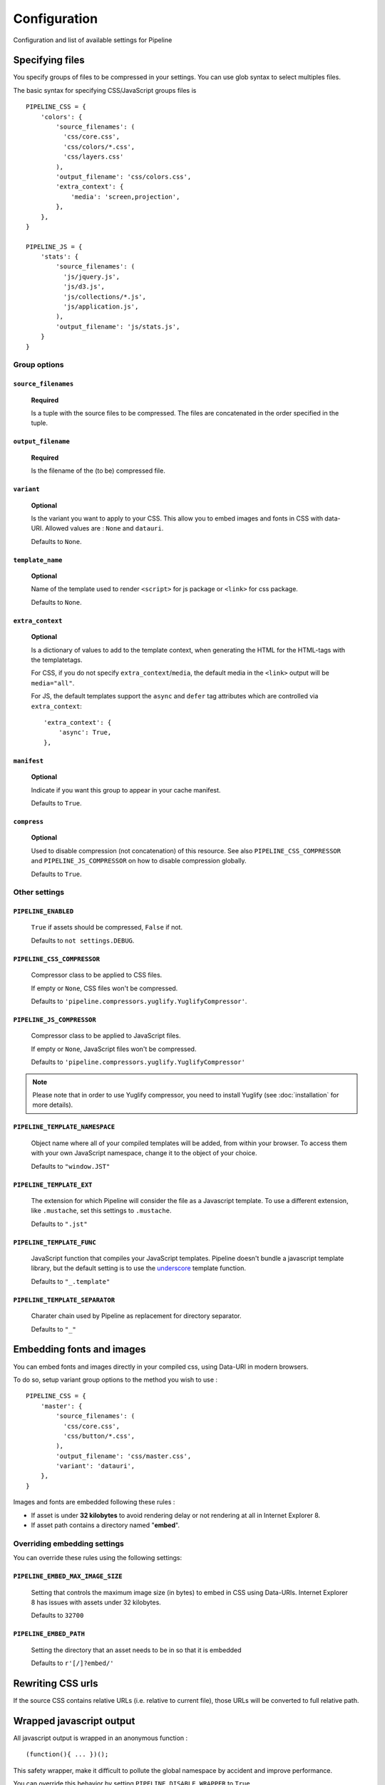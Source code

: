 .. _ref-configuration:

=============
Configuration
=============


Configuration and list of available settings for Pipeline


Specifying files
================

You specify groups of files to be compressed in your settings. You can use glob
syntax to select multiples files.

The basic syntax for specifying CSS/JavaScript groups files is ::

  PIPELINE_CSS = {
      'colors': {
          'source_filenames': (
            'css/core.css',
            'css/colors/*.css',
            'css/layers.css'
          ),
          'output_filename': 'css/colors.css',
          'extra_context': {
              'media': 'screen,projection',
          },
      },
  }

  PIPELINE_JS = {
      'stats': {
          'source_filenames': (
            'js/jquery.js',
            'js/d3.js',
            'js/collections/*.js',
            'js/application.js',
          ),
          'output_filename': 'js/stats.js',
      }
  }

Group options
-------------

``source_filenames``
....................

  **Required**

  Is a tuple with the source files to be compressed.
  The files are concatenated in the order specified in the tuple.


``output_filename``
...................

  **Required**

  Is the filename of the (to be) compressed file.

``variant``
...........

  **Optional**

  Is the variant you want to apply to your CSS. This allow you to embed images
  and fonts in CSS with data-URI.
  Allowed values are : ``None`` and ``datauri``.

  Defaults to ``None``.

``template_name``
.................

  **Optional**

  Name of the template used to render ``<script>`` for js package or ``<link>`` for css package.

  Defaults to ``None``.

``extra_context``
.................

  **Optional**

  Is a dictionary of values to add to the template context,
  when generating the HTML for the HTML-tags with the templatetags.

  For CSS, if you do not specify ``extra_context``/``media``, the default media in
  the ``<link>`` output will be ``media="all"``.
  
  For JS, the default templates support the ``async`` and ``defer`` tag attributes which are controlled via ``extra_context``: ::
  
    'extra_context': {
        'async': True,
    },

``manifest``
............

  **Optional**

  Indicate if you want this group to appear in your cache manifest.

  Defaults to ``True``.

``compress``
............

  **Optional**

  Used to disable compression (not concatenation) of this resource. See also
  ``PIPELINE_CSS_COMPRESSOR`` and ``PIPELINE_JS_COMPRESSOR`` on how to disable
  compression globally.

  Defaults to ``True``.


Other settings
--------------

``PIPELINE_ENABLED``
....................

  ``True`` if assets should be compressed, ``False`` if not.

  Defaults to ``not settings.DEBUG``.

``PIPELINE_CSS_COMPRESSOR``
............................

  Compressor class to be applied to CSS files.

  If empty or ``None``, CSS files won't be compressed.

  Defaults to ``'pipeline.compressors.yuglify.YuglifyCompressor'``.

``PIPELINE_JS_COMPRESSOR``
...........................

  Compressor class to be applied to JavaScript files.

  If empty or ``None``, JavaScript files won't be compressed.

  Defaults to ``'pipeline.compressors.yuglify.YuglifyCompressor'``

.. note::

  Please note that in order to use Yuglify compressor, you need to install Yuglify (see :doc:`installation` for more details).

``PIPELINE_TEMPLATE_NAMESPACE``
...............................

  Object name where all of your compiled templates will be added, from within your browser.
  To access them with your own JavaScript namespace, change it to the object of your choice.

  Defaults to ``"window.JST"``


``PIPELINE_TEMPLATE_EXT``
.........................

  The extension for which Pipeline will consider the file as a Javascript template.
  To use a different extension, like ``.mustache``, set this settings to ``.mustache``.

  Defaults to ``".jst"``

``PIPELINE_TEMPLATE_FUNC``
..........................

  JavaScript function that compiles your JavaScript templates.
  Pipeline doesn't bundle a javascript template library, but the default
  setting is to use the
  `underscore <http://documentcloud.github.com/underscore/>`_ template function.

  Defaults to ``"_.template"``

``PIPELINE_TEMPLATE_SEPARATOR``
...............................

  Charater chain used by Pipeline as replacement for directory separator.

  Defaults to ``"_"``


Embedding fonts and images
==========================

You can embed fonts and images directly in your compiled css, using Data-URI in
modern browsers.

To do so, setup variant group options to the method you wish to use : ::

  PIPELINE_CSS = {
      'master': {
          'source_filenames': (
            'css/core.css',
            'css/button/*.css',
          ),
          'output_filename': 'css/master.css',
          'variant': 'datauri',
      },
  }

Images and fonts are embedded following these rules :

- If asset is under **32 kilobytes** to avoid rendering delay or not rendering
  at all in Internet Explorer 8.
- If asset path contains a directory named "**embed**".

Overriding embedding settings
-----------------------------

You can override these rules using the following settings:

``PIPELINE_EMBED_MAX_IMAGE_SIZE``
.................................

  Setting that controls the maximum image size (in bytes) to embed in CSS using Data-URIs.
  Internet Explorer 8 has issues with assets under 32 kilobytes.

  Defaults to ``32700``

``PIPELINE_EMBED_PATH``
.......................

  Setting the directory that an asset needs to be in so that it is embedded

  Defaults to ``r'[/]?embed/'``


Rewriting CSS urls
==================

If the source CSS contains relative URLs (i.e. relative to current file),
those URLs will be converted to full relative path.


Wrapped javascript output
=========================

All javascript output is wrapped in an anonymous function : ::

  (function(){ ... })();

This safety wrapper, make it difficult to pollute the global namespace by accident and improve performance.

You can override this behavior by setting ``PIPELINE_DISABLE_WRAPPER`` to ``True``.
